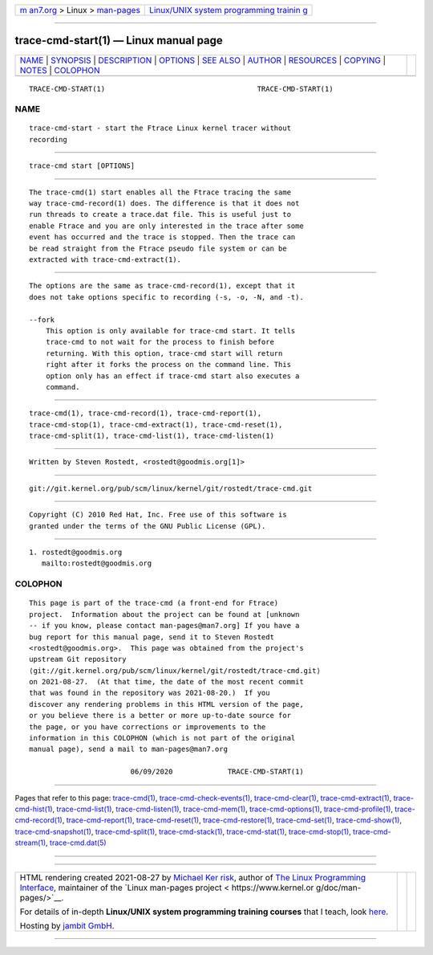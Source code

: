 .. container:: page-top

.. container:: nav-bar

   +----------------------------------+----------------------------------+
   | `m                               | `Linux/UNIX system programming   |
   | an7.org <../../../index.html>`__ | trainin                          |
   | > Linux >                        | g <http://man7.org/training/>`__ |
   | `man-pages <../index.html>`__    |                                  |
   +----------------------------------+----------------------------------+

--------------

trace-cmd-start(1) — Linux manual page
======================================

+-----------------------------------+-----------------------------------+
| `NAME <#NAME>`__ \|               |                                   |
| `SYNOPSIS <#SYNOPSIS>`__ \|       |                                   |
| `DESCRIPTION <#DESCRIPTION>`__ \| |                                   |
| `OPTIONS <#OPTIONS>`__ \|         |                                   |
| `SEE ALSO <#SEE_ALSO>`__ \|       |                                   |
| `AUTHOR <#AUTHOR>`__ \|           |                                   |
| `RESOURCES <#RESOURCES>`__ \|     |                                   |
| `COPYING <#COPYING>`__ \|         |                                   |
| `NOTES <#NOTES>`__ \|             |                                   |
| `COLOPHON <#COLOPHON>`__          |                                   |
+-----------------------------------+-----------------------------------+
| .. container:: man-search-box     |                                   |
+-----------------------------------+-----------------------------------+

::

   TRACE-CMD-START(1)                                    TRACE-CMD-START(1)

NAME
-------------------------------------------------

::

          trace-cmd-start - start the Ftrace Linux kernel tracer without
          recording


---------------------------------------------------------

::

          trace-cmd start [OPTIONS]


---------------------------------------------------------------

::

          The trace-cmd(1) start enables all the Ftrace tracing the same
          way trace-cmd-record(1) does. The difference is that it does not
          run threads to create a trace.dat file. This is useful just to
          enable Ftrace and you are only interested in the trace after some
          event has occurred and the trace is stopped. Then the trace can
          be read straight from the Ftrace pseudo file system or can be
          extracted with trace-cmd-extract(1).


-------------------------------------------------------

::

          The options are the same as trace-cmd-record(1), except that it
          does not take options specific to recording (-s, -o, -N, and -t).

          --fork
              This option is only available for trace-cmd start. It tells
              trace-cmd to not wait for the process to finish before
              returning. With this option, trace-cmd start will return
              right after it forks the process on the command line. This
              option only has an effect if trace-cmd start also executes a
              command.


---------------------------------------------------------

::

          trace-cmd(1), trace-cmd-record(1), trace-cmd-report(1),
          trace-cmd-stop(1), trace-cmd-extract(1), trace-cmd-reset(1),
          trace-cmd-split(1), trace-cmd-list(1), trace-cmd-listen(1)


-----------------------------------------------------

::

          Written by Steven Rostedt, <rostedt@goodmis.org[1]>


-----------------------------------------------------------

::

          git://git.kernel.org/pub/scm/linux/kernel/git/rostedt/trace-cmd.git


-------------------------------------------------------

::

          Copyright (C) 2010 Red Hat, Inc. Free use of this software is
          granted under the terms of the GNU Public License (GPL).


---------------------------------------------------

::

           1. rostedt@goodmis.org
              mailto:rostedt@goodmis.org

COLOPHON
---------------------------------------------------------

::

          This page is part of the trace-cmd (a front-end for Ftrace)
          project.  Information about the project can be found at [unknown
          -- if you know, please contact man-pages@man7.org] If you have a
          bug report for this manual page, send it to Steven Rostedt
          <rostedt@goodmis.org>.  This page was obtained from the project's
          upstream Git repository
          ⟨git://git.kernel.org/pub/scm/linux/kernel/git/rostedt/trace-cmd.git⟩
          on 2021-08-27.  (At that time, the date of the most recent commit
          that was found in the repository was 2021-08-20.)  If you
          discover any rendering problems in this HTML version of the page,
          or you believe there is a better or more up-to-date source for
          the page, or you have corrections or improvements to the
          information in this COLOPHON (which is not part of the original
          manual page), send a mail to man-pages@man7.org

                                  06/09/2020             TRACE-CMD-START(1)

--------------

Pages that refer to this page:
`trace-cmd(1) <../man1/trace-cmd.1.html>`__, 
`trace-cmd-check-events(1) <../man1/trace-cmd-check-events.1.html>`__, 
`trace-cmd-clear(1) <../man1/trace-cmd-clear.1.html>`__, 
`trace-cmd-extract(1) <../man1/trace-cmd-extract.1.html>`__, 
`trace-cmd-hist(1) <../man1/trace-cmd-hist.1.html>`__, 
`trace-cmd-list(1) <../man1/trace-cmd-list.1.html>`__, 
`trace-cmd-listen(1) <../man1/trace-cmd-listen.1.html>`__, 
`trace-cmd-mem(1) <../man1/trace-cmd-mem.1.html>`__, 
`trace-cmd-options(1) <../man1/trace-cmd-options.1.html>`__, 
`trace-cmd-profile(1) <../man1/trace-cmd-profile.1.html>`__, 
`trace-cmd-record(1) <../man1/trace-cmd-record.1.html>`__, 
`trace-cmd-report(1) <../man1/trace-cmd-report.1.html>`__, 
`trace-cmd-reset(1) <../man1/trace-cmd-reset.1.html>`__, 
`trace-cmd-restore(1) <../man1/trace-cmd-restore.1.html>`__, 
`trace-cmd-set(1) <../man1/trace-cmd-set.1.html>`__, 
`trace-cmd-show(1) <../man1/trace-cmd-show.1.html>`__, 
`trace-cmd-snapshot(1) <../man1/trace-cmd-snapshot.1.html>`__, 
`trace-cmd-split(1) <../man1/trace-cmd-split.1.html>`__, 
`trace-cmd-stack(1) <../man1/trace-cmd-stack.1.html>`__, 
`trace-cmd-stat(1) <../man1/trace-cmd-stat.1.html>`__, 
`trace-cmd-stop(1) <../man1/trace-cmd-stop.1.html>`__, 
`trace-cmd-stream(1) <../man1/trace-cmd-stream.1.html>`__, 
`trace-cmd.dat(5) <../man5/trace-cmd.dat.5.html>`__

--------------

--------------

.. container:: footer

   +-----------------------+-----------------------+-----------------------+
   | HTML rendering        |                       | |Cover of TLPI|       |
   | created 2021-08-27 by |                       |                       |
   | `Michael              |                       |                       |
   | Ker                   |                       |                       |
   | risk <https://man7.or |                       |                       |
   | g/mtk/index.html>`__, |                       |                       |
   | author of `The Linux  |                       |                       |
   | Programming           |                       |                       |
   | Interface <https:     |                       |                       |
   | //man7.org/tlpi/>`__, |                       |                       |
   | maintainer of the     |                       |                       |
   | `Linux man-pages      |                       |                       |
   | project <             |                       |                       |
   | https://www.kernel.or |                       |                       |
   | g/doc/man-pages/>`__. |                       |                       |
   |                       |                       |                       |
   | For details of        |                       |                       |
   | in-depth **Linux/UNIX |                       |                       |
   | system programming    |                       |                       |
   | training courses**    |                       |                       |
   | that I teach, look    |                       |                       |
   | `here <https://ma     |                       |                       |
   | n7.org/training/>`__. |                       |                       |
   |                       |                       |                       |
   | Hosting by `jambit    |                       |                       |
   | GmbH                  |                       |                       |
   | <https://www.jambit.c |                       |                       |
   | om/index_en.html>`__. |                       |                       |
   +-----------------------+-----------------------+-----------------------+

--------------

.. container:: statcounter

   |Web Analytics Made Easy - StatCounter|

.. |Cover of TLPI| image:: https://man7.org/tlpi/cover/TLPI-front-cover-vsmall.png
   :target: https://man7.org/tlpi/
.. |Web Analytics Made Easy - StatCounter| image:: https://c.statcounter.com/7422636/0/9b6714ff/1/
   :class: statcounter
   :target: https://statcounter.com/
